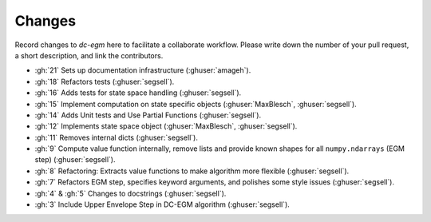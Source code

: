 .. _changes:


Changes
=======

Record changes to *dc-egm* here to facilitate a collaborate workflow. Please write down the number of
your pull request, a short description, and link the contributors.

- :gh:`21` Sets up documentation infrastructure (:ghuser:`amageh`).
- :gh:`18` Refactors tests (:ghuser:`segsell`).
- :gh:`16` Adds tests for state space handling (:ghuser:`segsell`).
- :gh:`15` Implement computation on state specific objects (:ghuser:`MaxBlesch`, :ghuser:`segsell`).
- :gh:`14` Adds Unit tests and Use Partial Functions (:ghuser:`segsell`).
- :gh:`12` Implements state space object (:ghuser:`MaxBlesch`, :ghuser:`segsell`).
- :gh:`11` Removes internal dicts (:ghuser:`segsell`).
- :gh:`9` Compute value function internally, remove lists and provide known shapes for all ``numpy.ndarrays`` (EGM step) (:ghuser:`segsell`).
- :gh:`8` Refactoring: Extracts value functions to make algorithm more flexible (:ghuser:`segsell`).
- :gh:`7` Refactors EGM step, specifies keyword arguments, and polishes some style issues (:ghuser:`segsell`).
- :gh:`4` & :gh:`5` Changes to docstrings (:ghuser:`segsell`).
- :gh:`3` Include Upper Envelope Step in DC-EGM algorithm (:ghuser:`segsell`).
